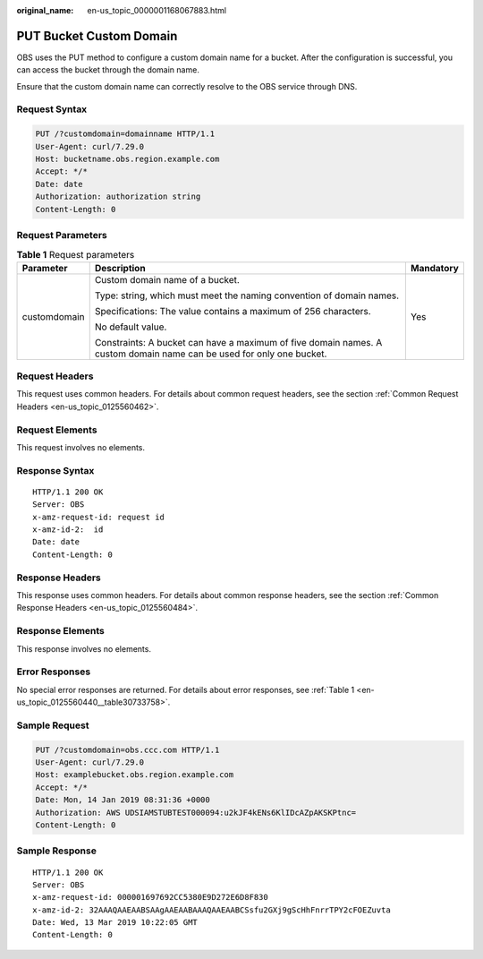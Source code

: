 :original_name: en-us_topic_0000001168067883.html

.. _en-us_topic_0000001168067883:

PUT Bucket Custom Domain
========================

OBS uses the PUT method to configure a custom domain name for a bucket. After the configuration is successful, you can access the bucket through the domain name.

Ensure that the custom domain name can correctly resolve to the OBS service through DNS.

Request Syntax
--------------

.. code-block:: text

   PUT /?customdomain=domainname HTTP/1.1
   User-Agent: curl/7.29.0
   Host: bucketname.obs.region.example.com
   Accept: */*
   Date: date
   Authorization: authorization string
   Content-Length: 0

Request Parameters
------------------

.. table:: **Table 1** Request parameters

   +-----------------------+----------------------------------------------------------------------------------------------------------------------+-----------------------+
   | Parameter             | Description                                                                                                          | Mandatory             |
   +=======================+======================================================================================================================+=======================+
   | customdomain          | Custom domain name of a bucket.                                                                                      | Yes                   |
   |                       |                                                                                                                      |                       |
   |                       | Type: string, which must meet the naming convention of domain names.                                                 |                       |
   |                       |                                                                                                                      |                       |
   |                       | Specifications: The value contains a maximum of 256 characters.                                                      |                       |
   |                       |                                                                                                                      |                       |
   |                       | No default value.                                                                                                    |                       |
   |                       |                                                                                                                      |                       |
   |                       | Constraints: A bucket can have a maximum of five domain names. A custom domain name can be used for only one bucket. |                       |
   +-----------------------+----------------------------------------------------------------------------------------------------------------------+-----------------------+

Request Headers
---------------

This request uses common headers. For details about common request headers, see the section :ref:`Common Request Headers <en-us_topic_0125560462>`.

Request Elements
----------------

This request involves no elements.

Response Syntax
---------------

::

   HTTP/1.1 200 OK
   Server: OBS
   x-amz-request-id: request id
   x-amz-id-2:  id
   Date: date
   Content-Length: 0

Response Headers
----------------

This response uses common headers. For details about common response headers, see the section :ref:`Common Response Headers <en-us_topic_0125560484>`.

Response Elements
-----------------

This response involves no elements.

Error Responses
---------------

No special error responses are returned. For details about error responses, see :ref:`Table 1 <en-us_topic_0125560440__table30733758>`.

Sample Request
--------------

.. code-block:: text

   PUT /?customdomain=obs.ccc.com HTTP/1.1
   User-Agent: curl/7.29.0
   Host: examplebucket.obs.region.example.com
   Accept: */*
   Date: Mon, 14 Jan 2019 08:31:36 +0000
   Authorization: AWS UDSIAMSTUBTEST000094:u2kJF4kENs6KlIDcAZpAKSKPtnc=
   Content-Length: 0

Sample Response
---------------

::

   HTTP/1.1 200 OK
   Server: OBS
   x-amz-request-id: 000001697692CC5380E9D272E6D8F830
   x-amz-id-2: 32AAAQAAEAABSAAgAAEAABAAAQAAEAABCSsfu2GXj9gScHhFnrrTPY2cFOEZuvta
   Date: Wed, 13 Mar 2019 10:22:05 GMT
   Content-Length: 0
